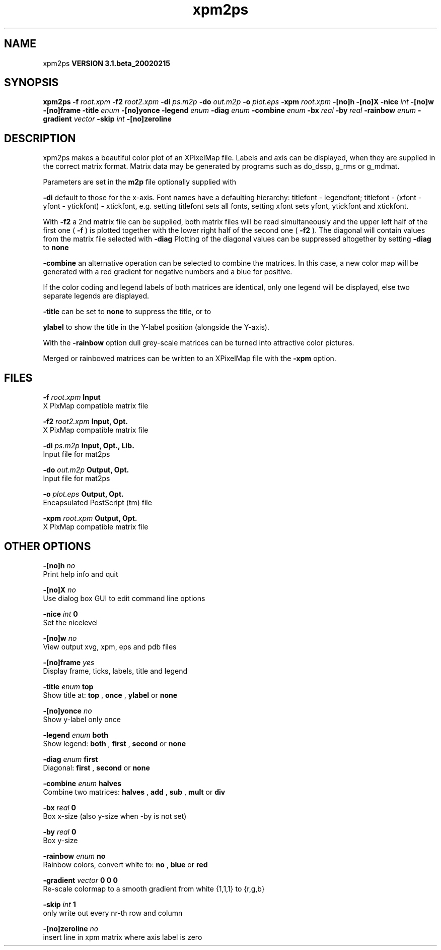 .TH xpm2ps 1 "Wed 27 Feb 2002"
.SH NAME
xpm2ps
.B VERSION 3.1.beta_20020215
.SH SYNOPSIS
\f3xpm2ps\fP
.BI "-f" " root.xpm "
.BI "-f2" " root2.xpm "
.BI "-di" " ps.m2p "
.BI "-do" " out.m2p "
.BI "-o" " plot.eps "
.BI "-xpm" " root.xpm "
.BI "-[no]h" ""
.BI "-[no]X" ""
.BI "-nice" " int "
.BI "-[no]w" ""
.BI "-[no]frame" ""
.BI "-title" " enum "
.BI "-[no]yonce" ""
.BI "-legend" " enum "
.BI "-diag" " enum "
.BI "-combine" " enum "
.BI "-bx" " real "
.BI "-by" " real "
.BI "-rainbow" " enum "
.BI "-gradient" " vector "
.BI "-skip" " int "
.BI "-[no]zeroline" ""
.SH DESCRIPTION
xpm2ps makes a beautiful color plot of an XPixelMap file.
Labels and axis can be displayed, when they are supplied
in the correct matrix format.
Matrix data may be generated by programs such as do_dssp, g_rms or
g_mdmat.


Parameters are set in the 
.B m2p
file optionally supplied with

.B -di
. Reasonable defaults are provided. Settings for the y-axis
default to those for the x-axis. Font names have a defaulting hierarchy:
titlefont - legendfont; titlefont - (xfont - yfont - ytickfont)
- xtickfont, e.g. setting titlefont sets all fonts, setting xfont
sets yfont, ytickfont and xtickfont.


With 
.B -f2
a 2nd matrix file can be supplied, both matrix
files will be read simultaneously and the upper left half of the
first one (
.B -f
) is plotted together with the lower right
half of the second one (
.B -f2
). The diagonal will contain
values from the matrix file selected with 
.B -diag
.
Plotting of the diagonal values can be suppressed altogether by
setting 
.B -diag
to 
.B none
. With 

.B -combine
an alternative operation can be selected to combine
the matrices. In this case, a new color map will be generated with
a red gradient for negative numbers and a blue for positive.


If the color coding and legend labels of both matrices are identical,
only one legend will be displayed, else two separate legends are
displayed.



.B -title
can be set to 
.B none
to suppress the title, or to

.B ylabel
to show the title in the Y-label position (alongside
the Y-axis).


With the 
.B -rainbow
option dull grey-scale matrices can be turned
into attractive color pictures.


Merged or rainbowed matrices can be written to an XPixelMap file with
the 
.B -xpm
option.
.SH FILES
.BI "-f" " root.xpm" 
.B Input
 X PixMap compatible matrix file 

.BI "-f2" " root2.xpm" 
.B Input, Opt.
 X PixMap compatible matrix file 

.BI "-di" " ps.m2p" 
.B Input, Opt., Lib.
 Input file for mat2ps 

.BI "-do" " out.m2p" 
.B Output, Opt.
 Input file for mat2ps 

.BI "-o" " plot.eps" 
.B Output, Opt.
 Encapsulated PostScript (tm) file 

.BI "-xpm" " root.xpm" 
.B Output, Opt.
 X PixMap compatible matrix file 

.SH OTHER OPTIONS
.BI "-[no]h"  "    no"
 Print help info and quit

.BI "-[no]X"  "    no"
 Use dialog box GUI to edit command line options

.BI "-nice"  " int" " 0" 
 Set the nicelevel

.BI "-[no]w"  "    no"
 View output xvg, xpm, eps and pdb files

.BI "-[no]frame"  "   yes"
 Display frame, ticks, labels, title and legend

.BI "-title"  " enum" " top" 
 Show title at: 
.B top
, 
.B once
, 
.B ylabel
or 
.B none


.BI "-[no]yonce"  "    no"
 Show y-label only once

.BI "-legend"  " enum" " both" 
 Show legend: 
.B both
, 
.B first
, 
.B second
or 
.B none


.BI "-diag"  " enum" " first" 
 Diagonal: 
.B first
, 
.B second
or 
.B none


.BI "-combine"  " enum" " halves" 
 Combine two matrices: 
.B halves
, 
.B add
, 
.B sub
, 
.B mult
or 
.B div


.BI "-bx"  " real" "      0" 
 Box x-size (also y-size when -by is not set)

.BI "-by"  " real" "      0" 
 Box y-size

.BI "-rainbow"  " enum" " no" 
 Rainbow colors, convert white to: 
.B no
, 
.B blue
or 
.B red


.BI "-gradient"  " vector" " 0 0 0" 
 Re-scale colormap to a smooth gradient from white {1,1,1} to {r,g,b}

.BI "-skip"  " int" " 1" 
 only write out every nr-th row and column

.BI "-[no]zeroline"  "    no"
 insert line in xpm matrix where axis label is zero

